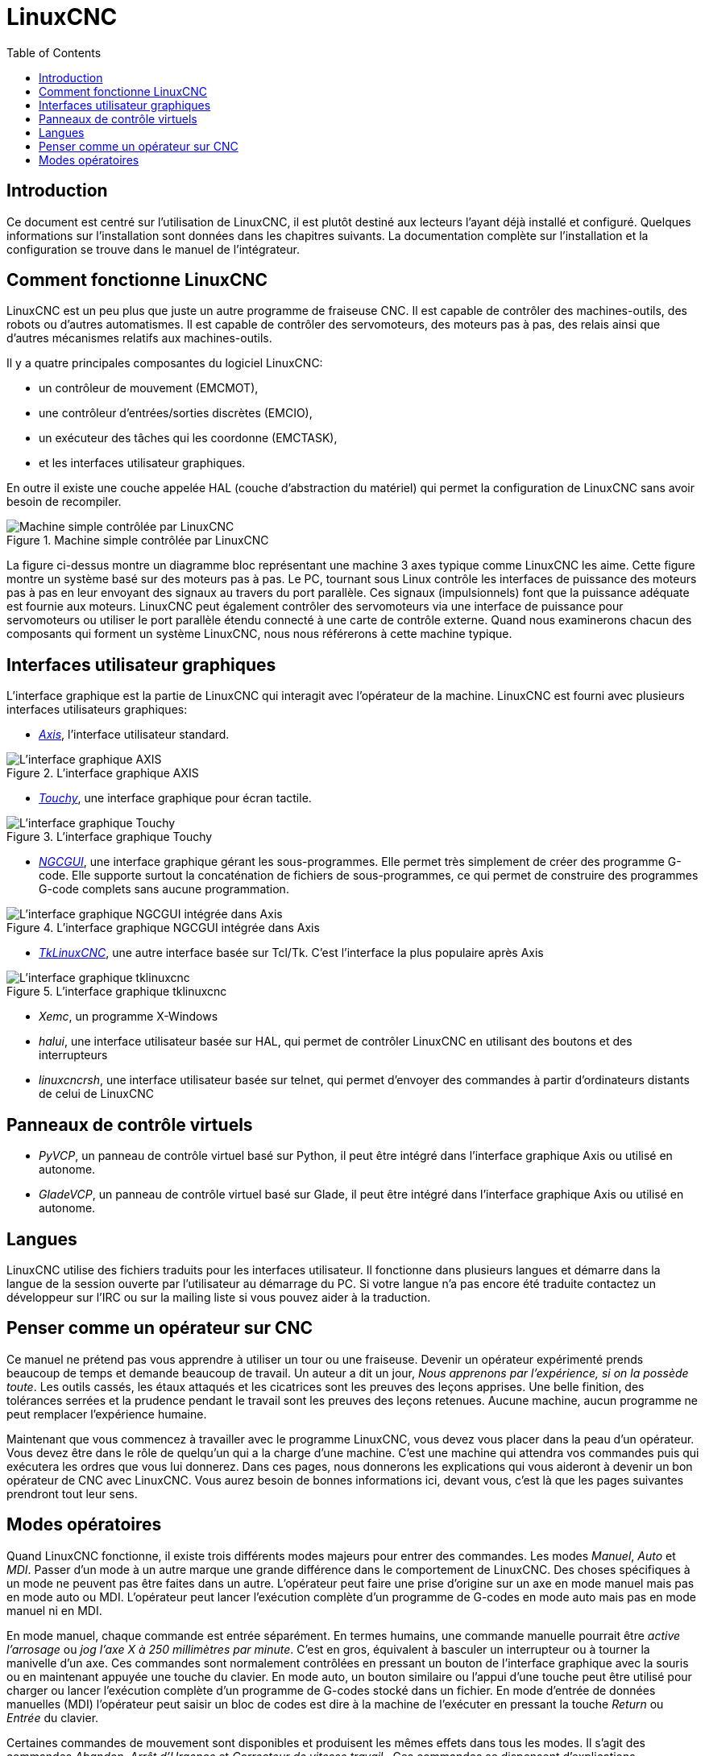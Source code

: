 :lang: fr
:toc:

[[cha:linuxcnc-user-introduction]]

= LinuxCNC

== Introduction

Ce document est centré sur l'utilisation de LinuxCNC, 
il est plutôt destiné aux lecteurs l'ayant déjà installé et configuré.
Quelques informations sur l'installation sont données dans les
chapitres suivants.
La documentation complète sur l'installation et
la configuration se trouve dans le manuel de l'intégrateur.

== Comment fonctionne LinuxCNC[[sec:Comment-Fonctionne-LinuxCNC]]

LinuxCNC est un peu plus que juste un autre programme de fraiseuse
CNC(((CNC))). Il est capable de contrôler des machines-outils, des
robots ou d'autres automatismes. Il est capable de contrôler des
servomoteurs, des moteurs pas à pas, des relais ainsi que d'autres
mécanismes relatifs aux machines-outils. 

Il y a quatre principales composantes du logiciel LinuxCNC:

* un contrôleur de mouvement (EMCMOT), 
* une contrôleur d'entrées/sorties discrètes (EMCIO), 
* un exécuteur des tâches qui les coordonne (EMCTASK), 
* et les interfaces utilisateur graphiques. 

En outre il existe une couche appelée HAL (couche d'abstraction du matériel) 
qui permet la configuration de LinuxCNC sans avoir besoin de recompiler.

.Machine simple contrôlée par LinuxCNC
image::images/whatstep1.png["Machine simple contrôlée par LinuxCNC",align="center"]

La figure ci-dessus montre un diagramme bloc
représentant une machine 3 axes typique comme LinuxCNC les aime. Cette
figure montre un système basé sur des moteurs pas à pas. Le PC,
tournant sous Linux(((Linux))) contrôle les interfaces de puissance des
moteurs pas à pas en leur envoyant des signaux au travers du port
parallèle. Ces signaux (impulsionnels) font que la puissance adéquate
est fournie aux moteurs. LinuxCNC peut également contrôler des servomoteurs
via une interface de puissance pour servomoteurs ou utiliser le port
parallèle étendu connecté à une carte de contrôle externe. Quand nous
examinerons chacun des composants qui forment un système LinuxCNC, nous
nous référerons à cette machine typique.

[[sub:Interfaces-utilisateur-graphiques]]
== Interfaces utilisateur graphiques

L'interface graphique est la partie de LinuxCNC qui interagit avec
l'opérateur de la machine. LinuxCNC est fourni avec plusieurs
interfaces utilisateurs graphiques:


* <<cha:axis-gui,_Axis_>>, l'interface utilisateur standard.

.L'interface graphique AXIS[[fig:Interface-graphique-AXIS]]
image::images/axis_25_fr.png["L'interface graphique AXIS",align="center"]

* <<cha:touchy-gui,_Touchy_>>, une interface graphique pour écran tactile.

.L'interface graphique Touchy[[fig:touchy-gui]]

image::images/touchy_fr.png["L'interface graphique Touchy",align="center"]

* <<cha:ngcgui,_NGCGUI_>>, une interface graphique gérant les sous-programmes.
  Elle permet très simplement de créer des programme G-code. Elle supporte
  surtout la concaténation de fichiers de sous-programmes, ce qui permet de
  construire des programmes G-code complets sans aucune programmation.

.L'interface graphique NGCGUI intégrée dans Axis[[fig:ngcgui-gui]]
image::images/ngcgui_fr.png["L'interface graphique NGCGUI intégrée dans Axis",align="center"]

* <<cha:TkLinuxCNC,_TkLinuxCNC_>>, une autre interface basée sur Tcl/Tk.
  C'est l'interface la plus populaire après Axis

.L'interface graphique tklinuxcnc[[fig:L-interface-graphique-tklinuxcnc]]
image::images/tklinuxcnc_fr.png["L'interface graphique tklinuxcnc",align="center"]

* _Xemc_, un programme X-Windows

* _halui_, une interface utilisateur basée sur HAL, qui permet de contrôler
  LinuxCNC en utilisant des boutons et des interrupteurs

* _linuxcncrsh_, une interface utilisateur basée sur telnet, qui permet 
  d'envoyer des commandes à partir d'ordinateurs distants de celui de LinuxCNC

== Panneaux de contrôle virtuels

* _PyVCP_, un panneau de contrôle virtuel basé sur Python, il peut être intégré
dans l'interface graphique Axis ou utilisé en autonome.

* _GladeVCP_, un panneau de contrôle virtuel basé sur Glade, il peut être
intégré dans l'interface graphique Axis ou utilisé en autonome.

== Langues

LinuxCNC utilise des fichiers traduits pour les interfaces utilisateur. 
Il fonctionne dans plusieurs langues et démarre dans la langue de la 
session ouverte par l'utilisateur au démarrage du PC. Si votre langue n'a pas 
encore été traduite contactez un développeur sur l'IRC ou sur la mailing liste 
si vous pouvez aider à la traduction.

== Penser comme un opérateur sur CNC[[sec:Penser-operateur]]

Ce manuel ne prétend pas vous apprendre à utiliser un tour ou une
fraiseuse. Devenir un opérateur expérimenté prends beaucoup de temps et
demande beaucoup de travail. Un auteur a dit un jour, _Nous apprenons
par l'expérience, si on la possède toute_. Les outils cassés, les étaux
attaqués et les cicatrices sont les preuves des leçons apprises. Une
belle finition, des tolérances serrées et la prudence pendant le
travail sont les preuves des leçons retenues. Aucune machine, aucun
programme ne peut remplacer l'expérience humaine.

Maintenant que vous commencez à travailler avec le programme LinuxCNC,
vous devez vous placer dans la peau d'un opérateur. Vous devez être 
dans le rôle de quelqu'un qui a la charge d'une machine. C'est une
machine qui attendra vos commandes puis qui exécutera les ordres que
vous lui donnerez. Dans ces pages, nous donnerons les explications qui
vous aideront à devenir un bon opérateur de CNC avec LinuxCNC. Vous aurez besoin
de bonnes informations ici, devant vous, c'est là que les pages suivantes 
prendront tout leur sens.

== Modes opératoires[[sub:Modes-operatoires]]

Quand LinuxCNC fonctionne, il existe trois différents modes majeurs pour
entrer des commandes. Les modes _Manuel_(((Manuel))), _Auto_(((Auto))) et
_MDI_(((MDI))). Passer d'un mode à un autre marque une grande différence
dans le comportement de LinuxCNC. Des choses spécifiques à un mode ne
peuvent pas être faites dans un autre. L'opérateur peut faire une prise
d'origine sur un axe en mode manuel mais pas en mode auto ou MDI.
L'opérateur peut lancer l'exécution complète d'un programme de G-codes
en mode auto mais pas en mode manuel ni en MDI.

En mode manuel, chaque commande est entrée séparément. En termes
humains, une commande manuelle pourrait être _active l'arrosage_ ou _jog
l'axe X à 250 millimètres par minute_. C'est en gros, équivalent à
basculer un interrupteur ou à tourner la manivelle d'un axe. Ces
commandes sont normalement contrôlées en pressant un bouton de
l'interface graphique avec la souris ou en maintenant appuyée une
touche du clavier. En mode auto, un bouton similaire ou l'appui d'une
touche peut être utilisé pour charger ou lancer l'exécution
complète d'un programme de G-codes stocké dans un fichier. En mode
d'entrée de données manuelles (MDI) l'opérateur peut saisir un bloc de
codes est dire à la machine de l'exécuter en pressant la touche
_Return_ ou _Entrée_ du clavier.

Certaines commandes de mouvement sont disponibles et produisent les
mêmes effets dans tous les modes. Il s'agit des commandes
_Abandon_(((ABANDON))), _Arrêt d'Urgence_(((ESTOP))) et _Correcteur de vitesse 
travail_ (((correcteur de vitesse))). Ces commandes se dispensent d'explications.

L'interface utilisateur graphique AXIS supprime certaines distinctions
entre Auto et les autres modes en rendant automatique la disponibilité
des commandes, la plupart du temps. Il rend également floue la
distinction entre Manuel et MDI parce que certaines commandes manuelles
comme _Toucher_, sont également implémentées en envoyant une commande
MDI. Il fait cela en changeant automatiquement le mode qui est 
nécessaire pour l'action que l'utilisateur a demandé. 


